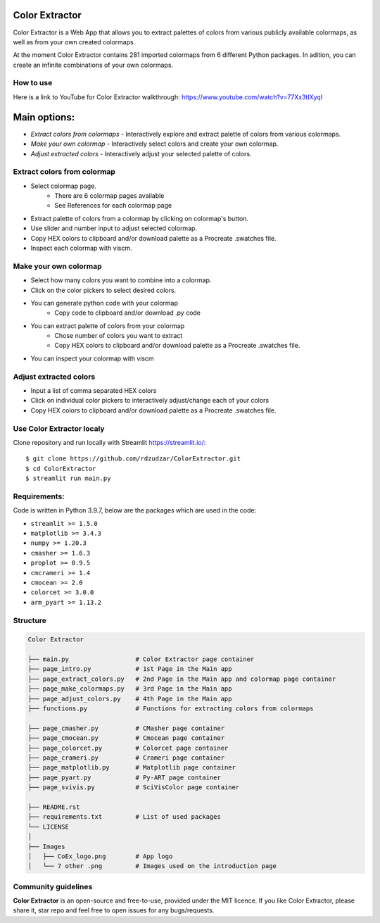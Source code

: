 |logo|

Color Extractor
===============

|Streamlit| |MIT licensed|

Color Extractor is a Web App that allows you to extract palettes of colors from various publicly
available colormaps, as well as from your own created colormaps. 

At the moment Color Extractor contains 281 imported colormaps from 6 different 
Python packages. In adition, you can create an infinite combinations of your own colormaps.

How to use
----------
Here is a link to YouTube for Color Extractor walkthrough: https://www.youtube.com/watch?v=77Xx3tIXyqI


Main options:
=============
- `Extract colors from colormaps` - Interactively explore and extract palette of colors from various colormaps.
- `Make your own colormap` - Interactively select colors and create your own colormap. 
- `Adjust extracted colors` - Interactively adjust your selected palette of colors.

Extract colors from colormap
----------------------------

- Select colormap page.
    - There are 6 colormap pages available
    - See References for each colormap page
- Extract palette of colors from a colormap by clicking on colormap's button.
- Use slider and number input to adjust selected colormap.
- Copy HEX colors to clipboard and/or download palette as a Procreate .swatches file.
- Inspect each colormap with viscm.

Make your own colormap
----------------------

- Select how many colors you want to combine into a colormap.
- Click on the color pickers to select desired colors.
- You can generate python code with your colormap
    - Copy code to clipboard and/or download .py code
- You can extract palette of colors from your colormap
    - Chose number of colors you want to extract
    - Copy HEX colors to clipboard and/or download palette as a Procreate .swatches file.
- You can inspect your colormap with viscm

Adjust extracted colors
-----------------------

- Input a list of comma separated HEX colors
- Click on individual color pickers to interactively adjust/change each of your colors
- Copy HEX colors to clipboard and/or download palette as a Procreate .swatches file.


Use Color Extractor localy
--------------------------------

Clone repository and run locally with Streamlit https://streamlit.io/:
::

    $ git clone https://github.com/rdzudzar/ColorExtractor.git
    $ cd ColorExtractor
    $ streamlit run main.py


**Requirements:**
-----------------
Code is written in Python 3.9.7, below are the packages which are used in the code:

- ``streamlit >= 1.5.0``
- ``matplotlib >= 3.4.3``
- ``numpy >= 1.20.3``
- ``cmasher >= 1.6.3``
- ``proplot >= 0.9.5``
- ``cmcrameri >= 1.4``
- ``cmocean >= 2.0``
- ``colorcet >= 3.0.0``
- ``arm_pyart >= 1.13.2``

Structure
---------

.. code-block:: raw
   
   Color Extractor
   
   ├── main.py                  # Color Extractor page container
   ├── page_intro.py            # 1st Page in the Main app
   ├── page_extract_colors.py   # 2nd Page in the Main app and colormap page container
   ├── page_make_colormaps.py   # 3rd Page in the Main app
   ├── page_adjust_colors.py    # 4th Page in the Main app
   ├── functions.py             # Functions for extracting colors from colormaps
   
   ├── page_cmasher.py          # CMasher page container
   ├── page_cmocean.py          # Cmocean page container
   ├── page_colorcet.py         # Colorcet page container
   ├── page_crameri.py          # Crameri page container
   ├── page_matplotlib.py       # Matplotlib page container
   ├── page_pyart.py            # Py-ART page container
   ├── page_svivis.py           # SciVisColor page container

   ├── README.rst
   ├── requirements.txt         # List of used packages
   └── LICENSE
   │
   ├── Images
   │   ├── CoEx_logo.png        # App logo
   │   └── 7 other .png         # Images used on the introduction page

Community guidelines
--------------------

**Color Extractor** is an open-source and free-to-use, provided under the MIT licence.
If you like Color Extractor, please share it, star repo and feel free to open issues for any bugs/requests.

.. |MIT licensed| image:: https://img.shields.io/badge/license-MIT-blue.svg
   :target: https://github.com/rdzudzar/ColorExtractor/blob/main/LICENSE
   :alt: MIT License

.. |logo| image:: https://github.com/rdzudzar/ColorExtractor/blob/main/Images/CoEx_logo.png
   :width: 400
   :target: https://github.com/rdzudzar/DistributionAnalyser
   :alt: DA logo
   
.. |Streamlit| image:: https://static.streamlit.io/badges/streamlit_badge_black_white.svg
   :target: https://share.streamlit.io/rdzudzar/colorextractor/main/main.py
   :alt: Streamlit App
